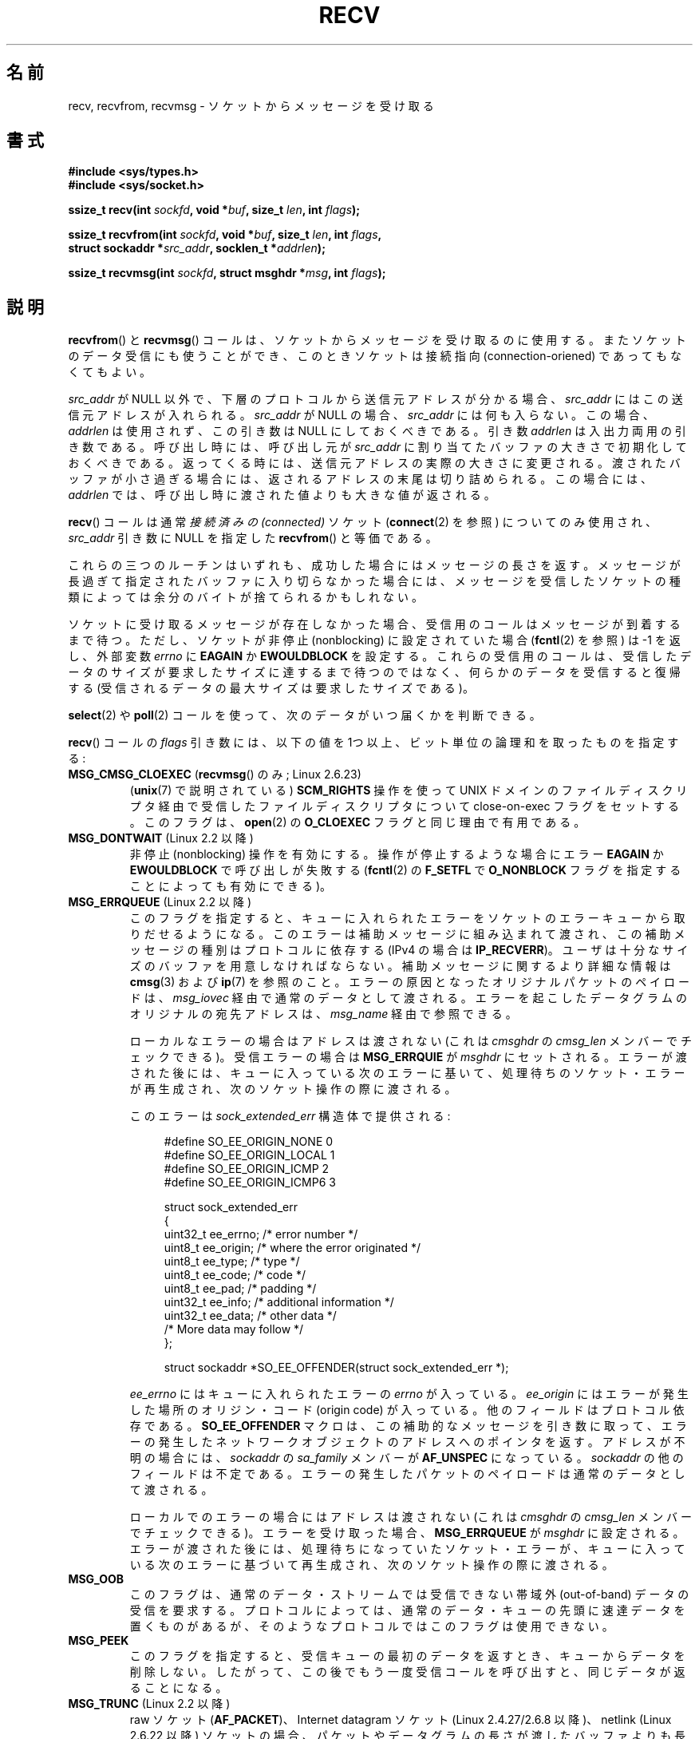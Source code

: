 .\" Copyright (c) 1983, 1990, 1991 The Regents of the University of California.
.\" All rights reserved.
.\"
.\" Redistribution and use in source and binary forms, with or without
.\" modification, are permitted provided that the following conditions
.\" are met:
.\" 1. Redistributions of source code must retain the above copyright
.\"    notice, this list of conditions and the following disclaimer.
.\" 2. Redistributions in binary form must reproduce the above copyright
.\"    notice, this list of conditions and the following disclaimer in the
.\"    documentation and/or other materials provided with the distribution.
.\" 3. All advertising materials mentioning features or use of this software
.\"    must display the following acknowledgement:
.\"	This product includes software developed by the University of
.\"	California, Berkeley and its contributors.
.\" 4. Neither the name of the University nor the names of its contributors
.\"    may be used to endorse or promote products derived from this software
.\"    without specific prior written permission.
.\"
.\" THIS SOFTWARE IS PROVIDED BY THE REGENTS AND CONTRIBUTORS ``AS IS'' AND
.\" ANY EXPRESS OR IMPLIED WARRANTIES, INCLUDING, BUT NOT LIMITED TO, THE
.\" IMPLIED WARRANTIES OF MERCHANTABILITY AND FITNESS FOR A PARTICULAR PURPOSE
.\" ARE DISCLAIMED.  IN NO EVENT SHALL THE REGENTS OR CONTRIBUTORS BE LIABLE
.\" FOR ANY DIRECT, INDIRECT, INCIDENTAL, SPECIAL, EXEMPLARY, OR CONSEQUENTIAL
.\" DAMAGES (INCLUDING, BUT NOT LIMITED TO, PROCUREMENT OF SUBSTITUTE GOODS
.\" OR SERVICES; LOSS OF USE, DATA, OR PROFITS; OR BUSINESS INTERRUPTION)
.\" HOWEVER CAUSED AND ON ANY THEORY OF LIABILITY, WHETHER IN CONTRACT, STRICT
.\" LIABILITY, OR TORT (INCLUDING NEGLIGENCE OR OTHERWISE) ARISING IN ANY WAY
.\" OUT OF THE USE OF THIS SOFTWARE, EVEN IF ADVISED OF THE POSSIBILITY OF
.\" SUCH DAMAGE.
.\"
.\"     $Id: recv.2,v 1.8 2001/08/15 18:00:48 hanataka Exp $
.\"
.\" Modified Sat Jul 24 00:22:20 1993 by Rik Faith <faith@cs.unc.edu>
.\" Modified Tue Oct 22 17:45:19 1996 by Eric S. Raymond <esr@thyrsus.com>
.\" Modified 1998,1999 by Andi Kleen
.\" 2001-06-19 corrected SO_EE_OFFENDER, bug report by James Hawtin
.\"
.\" Japanese Version Copyright (c) 1996 Akira Yoshiyama
.\"         all rights reserved.
.\" Translated 1996-07-18, Akira Yoshiyama <yosshy@jedi.seg.kobe-u.ac.jp>
.\" Modified 1997-12-14, HANATAKA Shinya <hanataka@abyss.rim.or.jp>
.\" Modified 1999-08-14, HANATAKA Shinya <hanataka@abyss.rim.or.jp>
.\" Updated & Modified 2000-10-12, HAYAKAWA Hitoshi <cz8cb01@linux.or.jp>
.\"        and NAKANO Takeo <nakano@apm.seikei.ac.jp>
.\" Updated & Modified 2001-02-09, NAKANO Takeo
.\" Updated 2003-10-11, Kentaro Shirakata <argrath@ub32.org>
.\" Updated 2005-03-14, Akihiro MOTOKI <amotoki@dd.iij4u.or.jp>
.\" Updated 2006-04-15, Akihiro MOTOKI, Catch up to LDP v2.29
.\" Updated 2007-10-12, Akihiro MOTOKI, LDP v2.66
.\" Updated 2008-08-06, Akihiro MOTOKI, LDP v3.05
.\" Updated 2009-04-13, Akihiro MOTOKI, LDP v3.20
.\"
.\"WORD:	ancillary data		補助データ
.\"WORD:	ancillary message	補助メッセージ
.\"WORD:	invalid			不正な
.\"
.TH RECV 2 2011-09-16 "Linux" "Linux Programmer's Manual"
.SH 名前
recv, recvfrom, recvmsg \- ソケットからメッセージを受け取る
.SH 書式
.\" .B #include <sys/uio.h>
.\" .br
.nf
.B #include <sys/types.h>
.br
.B #include <sys/socket.h>
.sp
.BI "ssize_t recv(int " sockfd ", void *" buf ", size_t " len ", int " flags );
.sp
.BI "ssize_t recvfrom(int " sockfd ", void *" buf ", size_t " len ", int " flags ,
.BI "                 struct sockaddr *" src_addr ", socklen_t *" addrlen );
.sp
.BI "ssize_t recvmsg(int " sockfd ", struct msghdr *" msg ", int " flags );
.fi
.SH 説明
.BR recvfrom ()
と
.BR recvmsg ()
コールは、ソケットからメッセージを受け取るのに使用する。
またソケットのデータ受信にも使うことができ、
このときソケットは接続指向 (connection-oriened) であってもなくてもよい。
.PP
.I src_addr
が NULL 以外で、下層のプロトコルから送信元アドレスが分かる場合、
.I src_addr
にはこの送信元アドレスが入れられる。
.I src_addr
が NULL の場合、
.I src_addr
には何も入らない。この場合、
.I addrlen
は使用されず、この引き数は NULL にしておくべきである。
.\" (UNIX ドメインとインターネットドメインのどちらのデータグラムソケットでも
.\" .I src_addr
.\" に送信元アドレスが入れられる。また、UNIX ドメインのストリームソケットでも
.\" 同様だが、インターネットドメインのストリームソケットでは
.\" .I src_addr
.\" にアドレスが入れられない。)
.\" [上記の AF_UNIX と AF_INET ソケットに関する注記はカーネル 2.4.18 での
.\" 動作と同じである。 (MTK, 22 Jul 02)]
引き数
.I addrlen
は入出力両用の引き数である。呼び出し時には、呼び出し元が
.I src_addr
に割り当てたバッファの大きさで初期化しておくべきである。
返ってくる時には、送信元アドレスの実際の大きさに変更される。
渡されたバッファが小さ過ぎる場合には、返されるアドレスの末尾は
切り詰められる。この場合には、
.I addrlen
では、呼び出し時に渡された値よりも大きな値が返される。
.PP
.BR recv ()
コールは通常
.I 接続済みの (connected)
ソケット
.RB ( connect (2)
を参照) についてのみ使用され、
.I src_addr
引き数に NULL を指定した
.BR recvfrom ()
と等価である。
.PP
これらの三つのルーチンはいずれも、成功した場合にはメッセージの長さを返す。
メッセージが長過ぎて指定されたバッファに入り切らなかった場合には、
メッセージを受信したソケットの種類によっては余分のバイトが捨てられる
かもしれない。
.PP
ソケットに受け取るメッセージが存在しなかった場合、
受信用のコールはメッセージが到着するまで待つ。
ただし、ソケットが非停止 (nonblocking)
に設定されていた場合
.RB ( fcntl (2)
を参照) は \-1 を返し、外部変数
.I errno
に
.B EAGAIN
か
.B EWOULDBLOCK
を設定する。
これらの受信用のコールは、受信したデータのサイズが要求したサイズに
達するまで待つのではなく、何らかのデータを受信すると復帰する
(受信されるデータの最大サイズは要求したサイズである)。
.PP
.BR select (2)
や
.BR poll (2)
コールを使って、次のデータがいつ届くかを判断できる。
.PP
.BR recv ()
コールの
.I flags
引き数には、以下の値を 1つ以上、ビット単位の論理和
を取ったものを指定する:
.TP
.BR MSG_CMSG_CLOEXEC " (" recvmsg "() のみ; Linux 2.6.23)"
.RB ( unix (7)
で説明されている)
.B SCM_RIGHTS
操作を使って UNIX ドメインのファイルディスクリプタ経由で受信した
ファイルディスクリプタについて close-on-exec フラグをセットする。
このフラグは、
.BR open (2)
の
.B O_CLOEXEC
フラグと同じ理由で有用である。
.TP
.BR MSG_DONTWAIT " (Linux 2.2 以降)"
非停止 (nonblocking) 操作を有効にする。
操作が停止するような場合にエラー
.B EAGAIN
か
.B EWOULDBLOCK
で呼び出しが失敗する
.RB ( fcntl (2)
の
.B F_SETFL
で
.B O_NONBLOCK
フラグを指定することによっても有効にできる)。
.TP
.BR MSG_ERRQUEUE " (Linux 2.2 以降)"
このフラグを指定すると、
キューに入れられたエラーをソケットのエラーキューから取りだせるようになる。
このエラーは補助メッセージに組み込まれて渡され、
この補助メッセージの種別はプロトコルに依存する
(IPv4 の場合は
.BR IP_RECVERR )。
ユーザは十分なサイズのバッファを用意しなければならない。
補助メッセージに関するより詳細な情報は
.BR cmsg (3)
および
.BR ip (7)
を参照のこと。
エラーの原因となったオリジナルパケットのペイロードは、
.I msg_iovec
経由で通常のデータとして渡される。
エラーを起こしたデータグラムのオリジナルの宛先アドレスは、
.I msg_name
経由で参照できる。
.IP
ローカルなエラーの場合はアドレスは渡されない
(これは
.I cmsghdr
の
.I cmsg_len
メンバーでチェックできる)。
受信エラーの場合は
.B MSG_ERRQUIE
が
.I msghdr
にセットされる。
エラーが渡された後には、キューに入っている次のエラーに基いて、
処理待ちのソケット・エラーが再生成され、次のソケット操作の際に渡される。

.IP
このエラーは
.I sock_extended_err
構造体で提供される:
.in +4n
.nf

#define SO_EE_ORIGIN_NONE    0
#define SO_EE_ORIGIN_LOCAL   1
#define SO_EE_ORIGIN_ICMP    2
#define SO_EE_ORIGIN_ICMP6   3

struct sock_extended_err
{
    uint32_t ee_errno;   /* error number */
    uint8_t  ee_origin;  /* where the error originated */
    uint8_t  ee_type;    /* type */
    uint8_t  ee_code;    /* code */
    uint8_t  ee_pad;     /* padding */
    uint32_t ee_info;    /* additional information */
    uint32_t ee_data;    /* other data */
    /* More data may follow */
};

struct sockaddr *SO_EE_OFFENDER(struct sock_extended_err *);
.fi
.in
.IP
.I ee_errno
にはキューに入れられたエラーの
.I errno
が入っている。
.I ee_origin
にはエラーが発生した場所のオリジン・コード (origin code) が入っている。
他のフィールドはプロトコル依存である。
.B SO_EE_OFFENDER
マクロは、この補助的なメッセージを引き数に取って、
エラーの発生したネットワークオブジェクトのアドレスへのポインタを返す。
アドレスが不明の場合には、
.I sockaddr
の
.I sa_family
メンバーが
.B AF_UNSPEC
になっている。
.I sockaddr
の他のフィールドは不定である。
エラーの発生したパケットのペイロードは通常のデータとして渡される。
.IP
ローカルでのエラーの場合にはアドレスは渡されない (これは
.I cmsghdr
の
.I cmsg_len
メンバーでチェックできる)。
エラーを受け取った場合、
.B MSG_ERRQUEUE
が
.I msghdr
に設定される。
エラーが渡された後には、
処理待ちになっていたソケット・エラーが、キューに入っている
次のエラーに基づいて再生成され、次のソケット操作の際に渡される。
.TP
.B MSG_OOB
このフラグは、通常のデータ・ストリームでは受信できない
帯域外 (out-of-band) データの受信を要求する。
プロトコルによっては、
通常のデータ・キューの先頭に速達データを置くものがあるが、
そのようなプロトコルではこのフラグは使用できない。
.TP
.B MSG_PEEK
このフラグを指定すると、
受信キューの最初のデータを返すとき、キューからデータを削除しない。
したがって、この後でもう一度受信コールを呼び出すと、同じデータが返ることになる。
.TP
.BR MSG_TRUNC " (Linux 2.2 以降)"
raw ソケット
.RB ( AF_PACKET )、
Internet datagram  ソケット (Linux 2.4.27/2.6.8 以降)、
netlink (Linux 2.6.22 以降) ソケットの場合、
パケットやデータグラムの長さが渡したバッファよりも長かった場合にも、
パケットやデータグラムの実際の長さを返す。
UNIX ドメインソケット
.RB ( unix (7))
ソケットについては実装されていない。

Internet ストリームソケットでの利用については
.BR tcp (7)
を参照。
.TP
.BR MSG_WAITALL " (Linux 2.2 以降)"
このフラグは、要求した量いっぱいのデータが到着するまで、
操作を停止 (block) するよう要求する。
但し、シグナルを受信したり、エラーや切断 (disconnect) が発生したり、
次に受信されるデータが異なる型だったりした場合には、
要求した量よりデータが少なくても返ることがある。
.PP
.BR recvmsg ()
コールは、直接渡す引き数の数を減らすために
.I msghdr
構造体を使用する。この構造体は
.I <sys/socket.h>
で以下のように定義されている:
.in +4n
.nf

struct iovec {                    /* Scatter/gather array items */
    void  *iov_base;              /* Starting address */
    size_t iov_len;               /* Number of bytes to transfer */
};

struct msghdr {
    void         *msg_name;       /* optional address */
    socklen_t     msg_namelen;    /* size of address */
    struct iovec *msg_iov;        /* scatter/gather array */
    size_t        msg_iovlen;     /* # elements in msg_iov */
    void         *msg_control;    /* ancillary data, see below */
    size_t        msg_controllen; /* ancillary data buffer len */
    int           msg_flags;      /* flags on received message */
};
.fi
.in
.PP
.I msg_name
と
.I msg_namelen
は、ソケットが接続されていない場合に送信元のアドレスを指定する。
名前が必要ない場合には
.I msg_name
に NULL ポインタを指定する。
.I msg_iov
と
.I msg_iovlen
フィールドは
.BR readv (2)
に記述されているような分解/結合用のベクトル (scatter-gather locations)
を指定する。
.I msg_control
フィールドは
.I msg_controllen
の長さを持ち、他のプロトコル制御メッセージや
種々の補助データのためのバッファへのポインタである。
.BR recvmsg ()
を呼ぶ際には、
.I msg_controllen
に
.I msg_control
のバッファの長さを入れておく必要がある。
コールが成功して返った場合、制御メッセージ列の長さが入っている。
.PP
メッセージの形式は以下の通り:
.in +4n
.nf

struct cmsghdr {
    socklen_t     cmsg_len;     /* data byte count, including hdr */
    int           cmsg_level;   /* originating protocol */
    int           cmsg_type;    /* protocol-specific type */
/* followed by
    unsigned char cmsg_data[]; */
};
.fi
.in
.PP
補助データは、
.BR cmsg (3)
に定義されたマクロ経由でのみアクセスすべきである。
.PP
例をあげると、 Linux はこの補助データのメカニズムを、
UNIX ドメインソケット上での拡張エラーや IP オプション、
ファイル・ディスクリプタの受け渡しに利用している。
.PP
.I msghdr
の
.I msg_flags
フィールドは
.BR recvmsg ()
からのリターン時に設定される。ここにはいくつかのフラグが入る。
.TP
.B MSG_EOR
これはレコードの終り (end-of-record) を示し、
返されたデータが完全なレコードであることを示す (一般的には
.B SOCK_SEQPACKET
型のソケットで使用される)。
.TP
.B MSG_TRUNC
データグラムが与えられたバッファより大きかったために、
データグラムのはみ出した部分が捨てられたことを示す。
.TP
.B MSG_CTRUNC
補助データのためのバッファが不足したために、
制御データの一部が捨てられたことを示す。
.TP
.B MSG_OOB
速達データや帯域外データを受信したことを示す。
.TP
.B MSG_ERRQUEUE
データは受信しなかったが
ソケットのエラー・キューから拡張エラーを受信したことを示す。
.SH 返り値
これらのコールは受信したバイト数を返す。
エラーの場合は \-1 を返す。
接続先が正しくシャットダウンを実行した場合は、返り値は 0 となる。
.SH エラー
これらはソケット層で発生する一般的なエラーである。
他のエラーが下層のプロトコル・モジュールで生成され、
返されるかもしれない。
それらのマニュアルを参照すること。
.TP
.BR EAGAIN " または " EWOULDBLOCK
.\" Actually EAGAIN on Linux
ソケットが非停止 (nonblocking) に設定されていて
受信操作が停止するような状況になったか、
受信に時間切れ (timeout) が設定されていて
データを受信する前に時間切れになった。
POSIX.1-2001 は、この場合にどちらのエラーを返すことも認めており、
これら 2 つの定数が同じ値を持つことも求めていない。
したがって、移植性が必要なアプリケーションでは、両方の可能性を
確認すべきである。
.TP
.B EBADF
引き数
.I sockfd
が不正なディスクリプタである。
.TP
.B ECONNREFUSED
リモートのホストでネットワーク接続が拒否された
(よくある理由としては、要求したサービスが起動されていないなどがある)。
.TP
.B EFAULT
受信バッファへのポインタがプロセスのアドレス空間外を指している。
.TP
.B EINTR
データを受信する前に、シグナルが配送されて割り込まれた。
.BR signal (7)
参照。
.TP
.B EINVAL
不正な引き数が渡された。
.\" e.g., msg_namelen < 0 for recvmsg() or addrlen < 0 for recvfrom()
.TP
.B ENOMEM
.BR recvmsg ()
のためのメモリが確保できなかった。
.TP
.B ENOTCONN
ソケットに接続指向プロトコルが割り当てられており、
まだ接続されていない
.RB ( connect (2)
と
.BR accept (2)
を参照のこと)。
.TP
.B ENOTSOCK
引き数
.I sockfd
がソケットを参照していない。
.SH 準拠
4.4BSD (これらの関数は 4.2BSD で現われた), POSIX.1-2001。
.LP
POSIX.1-2001 では、
.BR MSG_OOB ,
.BR MSG_PEEK ,
.B MSG_WAITALL
フラグだけが記載されている。
.SH 注意
上記のプロトタイプは glibc2 にしたがっている。
Single UNIX Specification でも同様だが、
返り値の型が \fIssize_t\fP となっている
(一方で 4.x BSD や libc4 や libc5 は全て \fIint\fP を使用している)。
.I flags
引き数は 4.x BSD では \fIint\fP だが、libc4 と libc5 では \fIunsigned int\fP である。
.I len
引き数は 4.x BSD では \fIint\fP だが、 libc4 と libc5 では \fIsize_t\fP である。
.I addrlen
引き数は 4.x BSD, libc4, libc5 では \fIint\ *\fP である。
現在の \fIsocklen_t\ *\fP は POSIX で発案された。
.BR accept (2)
も参照すること。

POSIX.1-2001 では、構造体
.I msghdr
のフィールド
.I msg_controllen
は
.I socklen_t
型であるべきだとされているが、
現在の glibc では
.I size_t
型である。
.\" glibc bug raised 12 Mar 2006
.\" http://sourceware.org/bugzilla/show_bug.cgi?id=2448
.\" The problem is an underlying kernel issue: the size of the
.\" __kernel_size_t type used to type this field varies
.\" across architectures, but socklen_t is always 32 bits.

.BR recvmmsg (2)
には、一度の呼び出しでの複数のデータグラムに使用できる Linux 固有の
システムコールに関する情報が書かれている。
.SH 例
.BR recvfrom ()
の利用例が
.BR getaddrinfo (3)
に記載されている。
.SH 関連項目
.BR fcntl (2),
.BR getsockopt (2),
.BR read (2),
.BR recvmmsg (2),
.BR select (2),
.BR shutdown (2),
.BR socket (2),
.BR cmsg (3),
.BR sockatmark (3),
.BR socket (7)
